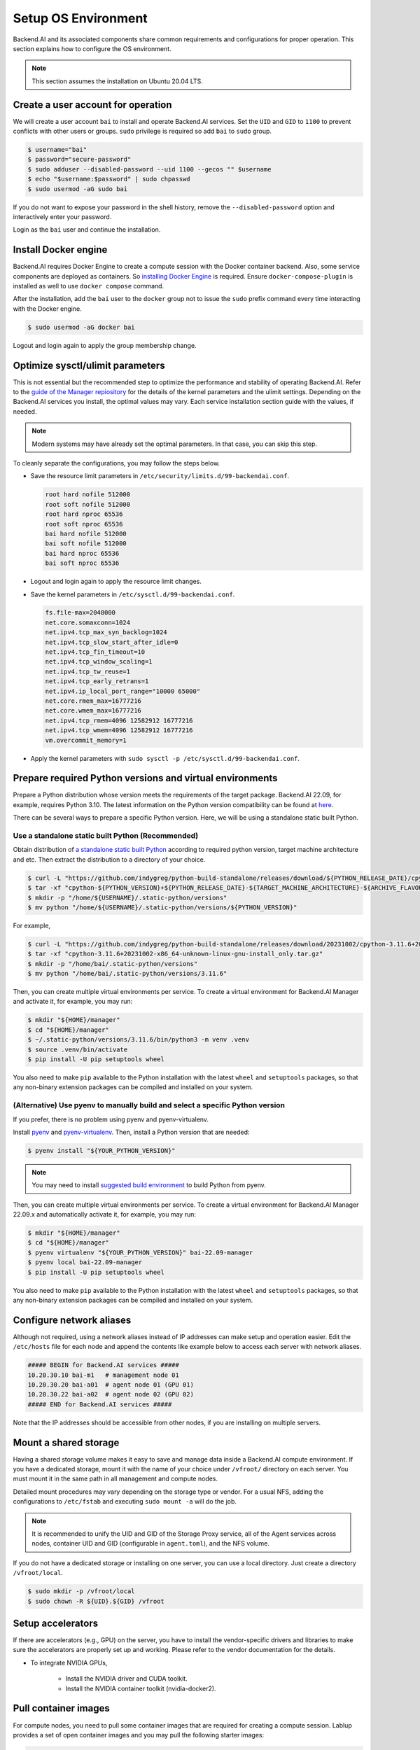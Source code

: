 Setup OS Environment
====================

Backend.AI and its associated components share common requirements and
configurations for proper operation. This section explains how to configure the
OS environment.

.. note:: This section assumes the installation on Ubuntu 20.04 LTS.


Create a user account for operation
-----------------------------------

We will create a user account ``bai`` to install and operate Backend.AI
services. Set the ``UID`` and ``GID`` to ``1100`` to prevent conflicts with
other users or groups.  ``sudo`` privilege is required so add ``bai`` to
``sudo`` group.

.. code-block:: console

   $ username="bai"
   $ password="secure-password"
   $ sudo adduser --disabled-password --uid 1100 --gecos "" $username
   $ echo "$username:$password" | sudo chpasswd
   $ sudo usermod -aG sudo bai

If you do not want to expose your password in the shell history, remove the
``--disabled-password`` option and interactively enter your password.

Login as the ``bai`` user and continue the installation.


Install Docker engine
---------------------------------

Backend.AI requires Docker Engine to create a compute session with the Docker
container backend. Also, some service components are deployed as containers. So
`installing Docker Engine <https://docs.docker.com/engine/install/ubuntu/>`_ is
required. Ensure ``docker-compose-plugin`` is installed as well to use
``docker compose`` command.

After the installation, add the ``bai`` user to the ``docker`` group not to
issue the ``sudo`` prefix command every time interacting with the Docker engine.

.. code-block:: console

   $ sudo usermod -aG docker bai

Logout and login again to apply the group membership change.


Optimize sysctl/ulimit parameters
---------------------------------

This is not essential but the recommended step to optimize the performance and
stability of operating Backend.AI. Refer to the
`guide of the Manager repiository <https://github.com/lablup/backend.ai/blob/main/src/ai/backend/manager/README.md#kernelsystem-configuration>`_
for the details of the kernel parameters and the ulimit settings. Depending on the
Backend.AI services you install, the optimal values may vary. Each service
installation section guide with the values, if needed.

.. note::

   Modern systems may have already set the optimal parameters. In that case, you
   can skip this step.

To cleanly separate the configurations, you may follow the steps below.

- Save the resource limit parameters in ``/etc/security/limits.d/99-backendai.conf``.

  .. code-block:: bash

     root hard nofile 512000
     root soft nofile 512000
     root hard nproc 65536
     root soft nproc 65536
     bai hard nofile 512000
     bai soft nofile 512000
     bai hard nproc 65536
     bai soft nproc 65536

- Logout and login again to apply the resource limit changes.
- Save the kernel parameters in ``/etc/sysctl.d/99-backendai.conf``.

  .. code-block:: bash

     fs.file-max=2048000
     net.core.somaxconn=1024
     net.ipv4.tcp_max_syn_backlog=1024
     net.ipv4.tcp_slow_start_after_idle=0
     net.ipv4.tcp_fin_timeout=10
     net.ipv4.tcp_window_scaling=1
     net.ipv4.tcp_tw_reuse=1
     net.ipv4.tcp_early_retrans=1
     net.ipv4.ip_local_port_range="10000 65000"
     net.core.rmem_max=16777216
     net.core.wmem_max=16777216
     net.ipv4.tcp_rmem=4096 12582912 16777216
     net.ipv4.tcp_wmem=4096 12582912 16777216
     vm.overcommit_memory=1

- Apply the kernel parameters with ``sudo sysctl -p /etc/sysctl.d/99-backendai.conf``.


.. _prepare_python_and_venv:

Prepare required Python versions and virtual environments
---------------------------------------------------------

Prepare a Python distribution whose version meets the requirements of the target
package. Backend.AI 22.09, for example, requires Python 3.10. The latest
information on the Python version compatibility can be found at
`here <https://github.com/lablup/backend.ai#package-installation-guide#python-version-compatibility>`_.

There can be several ways to prepare a specific Python version. Here, we will be
using a standalone static built Python.

Use a standalone static built Python (Recommended)
^^^^^^^^^^^^^^^^^^^^^^^^^^^^^^^^^^^^

Obtain distribution of `a standalone static built Python <https://github.com/indygreg/python-build-standalone/releases>`_ according to required 
python version, target machine architecture and etc. Then extract the distribution 
to a directory of your choice.

.. code-block:: console

   $ curl -L "https://github.com/indygreg/python-build-standalone/releases/download/${PYTHON_RELEASE_DATE}/cpython-${PYTHON_VERSION}+${PYTHON_RELEASE_DATE}-${TARGET_MACHINE_ARCHITECTURE}-${ARCHIVE_FLAVOR}.tar.gz" > cpython-${PYTHON_VERSION}+${PYTHON_RELEASE_DATE}-${TARGET_MACHINE_ARCHITECTURE}-${ARCHIVE_FLAVOR}.tar.gz
   $ tar -xf "cpython-${PYTHON_VERSION}+${PYTHON_RELEASE_DATE}-${TARGET_MACHINE_ARCHITECTURE}-${ARCHIVE_FLAVOR}.tar.gz"
   $ mkdir -p "/home/${USERNAME}/.static-python/versions"
   $ mv python "/home/${USERNAME}/.static-python/versions/${PYTHON_VERSION}"

For example,

.. code-block:: console

   $ curl -L "https://github.com/indygreg/python-build-standalone/releases/download/20231002/cpython-3.11.6+20231002-x86_64-unknown-linux-gnu-install_only.tar.gz" > cpython-3.11.6+20231002-x86_64-unknown-linux-gnu-install_only.tar.gz
   $ tar -xf "cpython-3.11.6+20231002-x86_64-unknown-linux-gnu-install_only.tar.gz"
   $ mkdir -p "/home/bai/.static-python/versions"
   $ mv python "/home/bai/.static-python/versions/3.11.6"

Then, you can create multiple virtual environments per service. To create a
virtual environment for Backend.AI Manager and activate it, for example, you may run:

.. code-block:: console

   $ mkdir "${HOME}/manager"
   $ cd "${HOME}/manager"
   $ ~/.static-python/versions/3.11.6/bin/python3 -m venv .venv
   $ source .venv/bin/activate
   $ pip install -U pip setuptools wheel

You also need to make ``pip`` available to the Python installation with the
latest ``wheel`` and ``setuptools`` packages, so that any non-binary extension
packages can be compiled and installed on your system.



(Alternative) Use pyenv to manually build and select a specific Python version
^^^^^^^^^^^^^^^^^^^^^^^^^^^^^^^^^^^^^^^^^^^^^^^^^^^^^^^^^^^^^^^^
If you prefer, there is no problem using pyenv and pyenv-virtualenv.

Install `pyenv <https://github.com/pyenv/pyenv>`_ and
`pyenv-virtualenv <https://github.com/pyenv/pyenv-virtualenv>`_. Then, install
a Python version that are needed:

.. code-block:: console

   $ pyenv install "${YOUR_PYTHON_VERSION}"

.. note::

   You may need to install
   `suggested build environment <https://github.com/pyenv/pyenv/wiki#suggested-build-environment>`_
   to build Python from pyenv.

Then, you can create multiple virtual environments per service. To create a
virtual environment for Backend.AI Manager 22.09.x and automatically activate
it, for example, you may run:

.. code-block:: console

   $ mkdir "${HOME}/manager"
   $ cd "${HOME}/manager"
   $ pyenv virtualenv "${YOUR_PYTHON_VERSION}" bai-22.09-manager
   $ pyenv local bai-22.09-manager
   $ pip install -U pip setuptools wheel

You also need to make ``pip`` available to the Python installation with the
latest ``wheel`` and ``setuptools`` packages, so that any non-binary extension
packages can be compiled and installed on your system.


Configure network aliases
-------------------------

Although not required, using a network aliases instead of IP addresses can make
setup and operation easier. Edit the ``/etc/hosts`` file for each node and
append the contents like example below to access each server with network
aliases.

.. code-block:: bash

   ##### BEGIN for Backend.AI services #####
   10.20.30.10 bai-m1   # management node 01
   10.20.30.20 bai-a01  # agent node 01 (GPU 01)
   10.20.30.22 bai-a02  # agent node 02 (GPU 02)
   ##### END for Backend.AI services #####

Note that the IP addresses should be accessible from other nodes, if you are
installing on multiple servers.


Mount a shared storage
----------------------

Having a shared storage volume makes it easy to save and manage data inside a
Backend.AI compute environment. If you have a dedicated storage, mount it with
the name of your choice under ``/vfroot/`` directory on each server. You must
mount it in the same path in all management and compute nodes.

Detailed mount procedures may vary depending on the storage type or vendor. For
a usual NFS, adding the configurations to ``/etc/fstab`` and executing ``sudo
mount -a`` will do the job.

.. note::

   It is recommended to unify the UID and GID of the Storage Proxy service, all of
   the Agent services across nodes, container UID and GID (configurable in
   ``agent.toml``), and the NFS volume.

If you do not have a dedicated storage or installing on one server, you can use
a local directory. Just create a directory ``/vfroot/local``.

.. code-block:: bash

   $ sudo mkdir -p /vfroot/local
   $ sudo chown -R ${UID}.${GID} /vfroot


Setup accelerators
------------------

If there are accelerators (e.g., GPU) on the server, you have to install the
vendor-specific drivers and libraries to make sure the accelerators are properly
set up and working. Please refer to the vendor documentation for the details.

- To integrate NVIDIA GPUs,

   - Install the NVIDIA driver and CUDA toolkit.
   - Install the NVIDIA container toolkit (nvidia-docker2).


Pull container images
---------------------

For compute nodes, you need to pull some container images that are required for
creating a compute session. Lablup provides a set of open container images and
you may pull the following starter images:

.. code-block:: bash

   docker pull cr.backend.ai/stable/filebrowser:21.02-ubuntu20.04
   docker pull cr.backend.ai/stable/python:3.9-ubuntu20.04
   docker pull cr.backend.ai/stable/python-pytorch:1.11-py38-cuda11.3
   docker pull cr.backend.ai/stable/python-tensorflow:2.7-py38-cuda11.3
